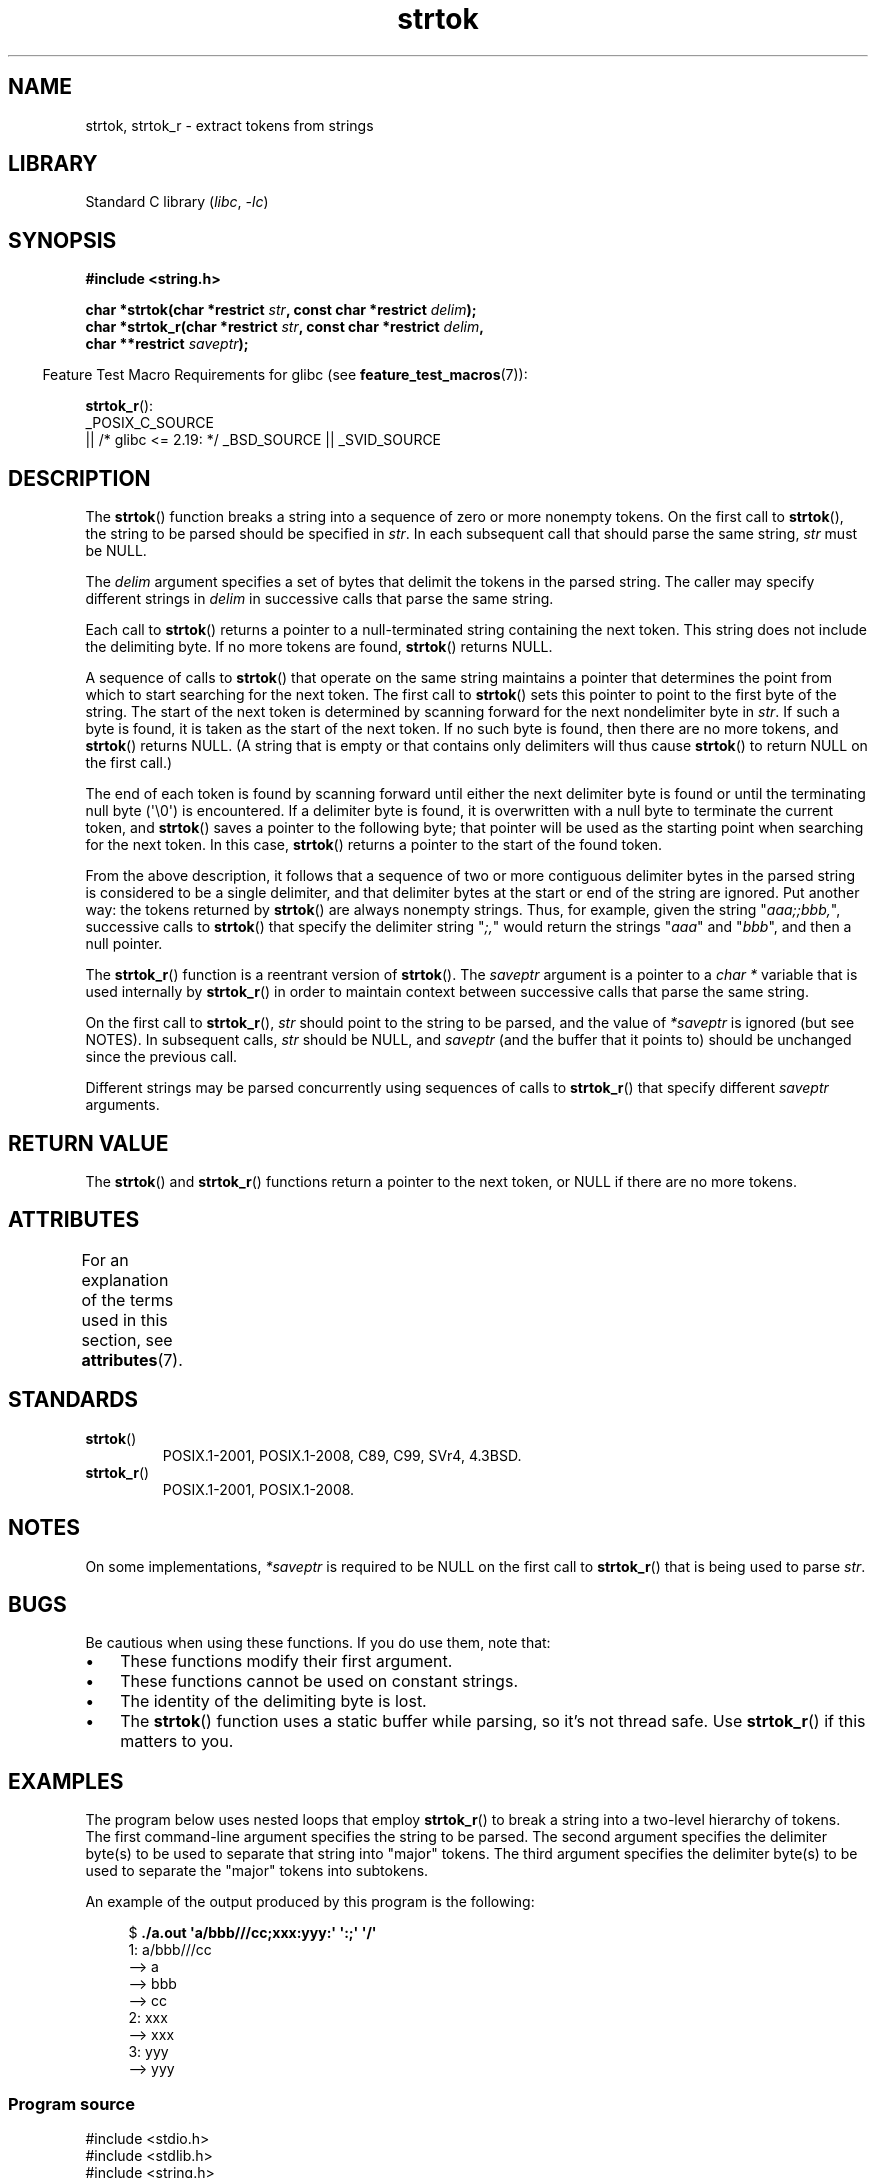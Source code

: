 '\" t
.\" Copyright (C) 2005, 2013 Michael Kerrisk <mtk.manpages@gmail.com>
.\" a few fragments from an earlier (1996) version by
.\" Andries Brouwer (aeb@cwi.nl) remain.
.\"
.\" SPDX-License-Identifier: Linux-man-pages-copyleft
.\"
.\" Rewritten old page, 960210, aeb@cwi.nl
.\" Updated, added strtok_r. 2000-02-13 Nicolás Lichtmaier <nick@debian.org>
.\" 2005-11-17, mtk: Substantial parts rewritten
.\" 2013-05-19, mtk: added much further detail on the operation of strtok()
.\"
.TH strtok 3 (date) "Linux man-pages (unreleased)"
.SH NAME
strtok, strtok_r \- extract tokens from strings
.SH LIBRARY
Standard C library
.RI ( libc ", " \-lc )
.SH SYNOPSIS
.nf
.B #include <string.h>
.PP
.BI "char *strtok(char *restrict " str ", const char *restrict " delim );
.BI "char *strtok_r(char *restrict " str ", const char *restrict " delim ,
.BI "               char **restrict " saveptr );
.fi
.PP
.RS -4
Feature Test Macro Requirements for glibc (see
.BR feature_test_macros (7)):
.RE
.PP
.BR strtok_r ():
.nf
    _POSIX_C_SOURCE
        || /* glibc <= 2.19: */ _BSD_SOURCE || _SVID_SOURCE
.fi
.SH DESCRIPTION
The
.BR strtok ()
function breaks a string into a sequence of zero or more nonempty tokens.
On the first call to
.BR strtok (),
the string to be parsed should be
specified in
.IR str .
In each subsequent call that should parse the same string,
.I str
must be NULL.
.PP
The
.I delim
argument specifies a set of bytes that
delimit the tokens in the parsed string.
The caller may specify different strings in
.I delim
in successive
calls that parse the same string.
.PP
Each call to
.BR strtok ()
returns a pointer to a
null-terminated string containing the next token.
This string does not include the delimiting byte.
If no more tokens are found,
.BR strtok ()
returns NULL.
.PP
A sequence of calls to
.BR strtok ()
that operate on the same string maintains a pointer
that determines the point from which to start searching for the next token.
The first call to
.BR strtok ()
sets this pointer to point to the first byte of the string.
The start of the next token is determined by scanning forward
for the next nondelimiter byte in
.IR str .
If such a byte is found, it is taken as the start of the next token.
If no such byte is found,
then there are no more tokens, and
.BR strtok ()
returns NULL.
(A string that is empty or that contains only delimiters
will thus cause
.BR strtok ()
to return NULL on the first call.)
.PP
The end of each token is found by scanning forward until either
the next delimiter byte is found or until the
terminating null byte (\[aq]\e0\[aq]) is encountered.
If a delimiter byte is found, it is overwritten with
a null byte to terminate the current token, and
.BR strtok ()
saves a pointer to the following byte;
that pointer will be used as the starting point
when searching for the next token.
In this case,
.BR strtok ()
returns a pointer to the start of the found token.
.PP
From the above description,
it follows that a sequence of two or more contiguous delimiter bytes in
the parsed string is considered to be a single delimiter, and that
delimiter bytes at the start or end of the string are ignored.
Put another way: the tokens returned by
.BR strtok ()
are always nonempty strings.
Thus, for example, given the string "\fIaaa;;bbb,\fP",
successive calls to
.BR strtok ()
that specify the delimiter string "\fI;,\fP"
would return the strings "\fIaaa\fP" and "\fIbbb\fP",
and then a null pointer.
.PP
The
.BR strtok_r ()
function is a reentrant version of
.BR strtok ().
The
.I saveptr
argument is a pointer to a
.I char\~*
variable that is used internally by
.BR strtok_r ()
in order to maintain context between successive calls that parse the
same string.
.PP
On the first call to
.BR strtok_r (),
.I str
should point to the string to be parsed, and the value of
.I *saveptr
is ignored (but see NOTES).
In subsequent calls,
.I str
should be NULL, and
.I saveptr
(and the buffer that it points to)
should be unchanged since the previous call.
.PP
Different strings may be parsed concurrently using sequences of calls to
.BR strtok_r ()
that specify different
.I saveptr
arguments.
.SH RETURN VALUE
The
.BR strtok ()
and
.BR strtok_r ()
functions return a pointer to
the next token, or NULL if there are no more tokens.
.SH ATTRIBUTES
For an explanation of the terms used in this section, see
.BR attributes (7).
.ad l
.nh
.TS
allbox;
lbx lb lb
l l l.
Interface	Attribute	Value
T{
.BR strtok ()
T}	Thread safety	MT-Unsafe race:strtok
T{
.BR strtok_r ()
T}	Thread safety	MT-Safe
.TE
.hy
.ad
.sp 1
.SH STANDARDS
.TP
.BR strtok ()
POSIX.1-2001, POSIX.1-2008, C89, C99, SVr4, 4.3BSD.
.TP
.BR strtok_r ()
POSIX.1-2001, POSIX.1-2008.
.SH NOTES
On some implementations,
.\" Tru64, according to its manual page
.I *saveptr
is required to be NULL on the first call to
.BR strtok_r ()
that is being used to parse
.IR str .
.SH BUGS
Be cautious when using these functions.
If you do use them, note that:
.IP \[bu] 3
These functions modify their first argument.
.IP \[bu]
These functions cannot be used on constant strings.
.IP \[bu]
The identity of the delimiting byte is lost.
.IP \[bu]
The
.BR strtok ()
function uses a static buffer while parsing, so it's not thread safe.
Use
.BR strtok_r ()
if this matters to you.
.SH EXAMPLES
The program below uses nested loops that employ
.BR strtok_r ()
to break a string into a two-level hierarchy of tokens.
The first command-line argument specifies the string to be parsed.
The second argument specifies the delimiter byte(s)
to be used to separate that string into "major" tokens.
The third argument specifies the delimiter byte(s)
to be used to separate the "major" tokens into subtokens.
.PP
An example of the output produced by this program is the following:
.PP
.in +4n
.EX
.RB "$" " ./a.out \[aq]a/bbb///cc;xxx:yyy:\[aq] \[aq]:;\[aq] \[aq]/\[aq]"
1: a/bbb///cc
         \-\-> a
         \-\-> bbb
         \-\-> cc
2: xxx
         \-\-> xxx
3: yyy
         \-\-> yyy
.EE
.in
.SS Program source
\&
.\" SRC BEGIN (strtok.c)
.EX
#include <stdio.h>
#include <stdlib.h>
#include <string.h>

int
main(int argc, char *argv[])
{
    char *str1, *str2, *token, *subtoken;
    char *saveptr1, *saveptr2;
    int j;

    if (argc != 4) {
        fprintf(stderr, "Usage: %s string delim subdelim\en",
                argv[0]);
        exit(EXIT_FAILURE);
    }

    for (j = 1, str1 = argv[1]; ; j++, str1 = NULL) {
        token = strtok_r(str1, argv[2], &saveptr1);
        if (token == NULL)
            break;
        printf("%d: %s\en", j, token);

        for (str2 = token; ; str2 = NULL) {
            subtoken = strtok_r(str2, argv[3], &saveptr2);
            if (subtoken == NULL)
                break;
            printf("\et \-\-> %s\en", subtoken);
        }
    }

    exit(EXIT_SUCCESS);
}
.EE
.\" SRC END
.PP
Another example program using
.BR strtok ()
can be found in
.BR getaddrinfo_a (3).
.SH SEE ALSO
.BR memchr (3),
.BR strchr (3),
.BR string (3),
.BR strpbrk (3),
.BR strsep (3),
.BR strspn (3),
.BR strstr (3),
.BR wcstok (3)
